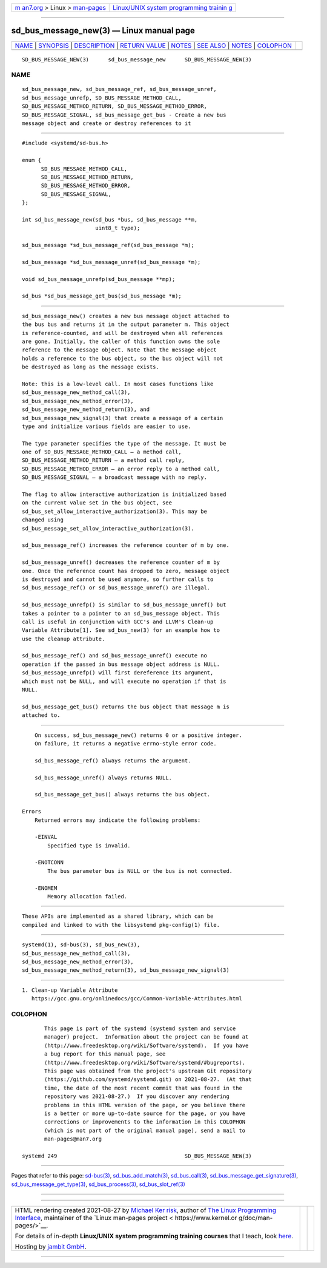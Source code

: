 .. container:: page-top

.. container:: nav-bar

   +----------------------------------+----------------------------------+
   | `m                               | `Linux/UNIX system programming   |
   | an7.org <../../../index.html>`__ | trainin                          |
   | > Linux >                        | g <http://man7.org/training/>`__ |
   | `man-pages <../index.html>`__    |                                  |
   +----------------------------------+----------------------------------+

--------------

sd_bus_message_new(3) — Linux manual page
=========================================

+-----------------------------------+-----------------------------------+
| `NAME <#NAME>`__ \|               |                                   |
| `SYNOPSIS <#SYNOPSIS>`__ \|       |                                   |
| `DESCRIPTION <#DESCRIPTION>`__ \| |                                   |
| `RETURN VALUE <#RETURN_VALUE>`__  |                                   |
| \| `NOTES <#NOTES>`__ \|          |                                   |
| `SEE ALSO <#SEE_ALSO>`__ \|       |                                   |
| `NOTES <#NOTES>`__ \|             |                                   |
| `COLOPHON <#COLOPHON>`__          |                                   |
+-----------------------------------+-----------------------------------+
| .. container:: man-search-box     |                                   |
+-----------------------------------+-----------------------------------+

::

   SD_BUS_MESSAGE_NEW(3)      sd_bus_message_new      SD_BUS_MESSAGE_NEW(3)

NAME
-------------------------------------------------

::

          sd_bus_message_new, sd_bus_message_ref, sd_bus_message_unref,
          sd_bus_message_unrefp, SD_BUS_MESSAGE_METHOD_CALL,
          SD_BUS_MESSAGE_METHOD_RETURN, SD_BUS_MESSAGE_METHOD_ERROR,
          SD_BUS_MESSAGE_SIGNAL, sd_bus_message_get_bus - Create a new bus
          message object and create or destroy references to it


---------------------------------------------------------

::

          #include <systemd/sd-bus.h>

          enum {
                SD_BUS_MESSAGE_METHOD_CALL,
                SD_BUS_MESSAGE_METHOD_RETURN,
                SD_BUS_MESSAGE_METHOD_ERROR,
                SD_BUS_MESSAGE_SIGNAL,
          };

          int sd_bus_message_new(sd_bus *bus, sd_bus_message **m,
                                 uint8_t type);

          sd_bus_message *sd_bus_message_ref(sd_bus_message *m);

          sd_bus_message *sd_bus_message_unref(sd_bus_message *m);

          void sd_bus_message_unrefp(sd_bus_message **mp);

          sd_bus *sd_bus_message_get_bus(sd_bus_message *m);


---------------------------------------------------------------

::

          sd_bus_message_new() creates a new bus message object attached to
          the bus bus and returns it in the output parameter m. This object
          is reference-counted, and will be destroyed when all references
          are gone. Initially, the caller of this function owns the sole
          reference to the message object. Note that the message object
          holds a reference to the bus object, so the bus object will not
          be destroyed as long as the message exists.

          Note: this is a low-level call. In most cases functions like
          sd_bus_message_new_method_call(3),
          sd_bus_message_new_method_error(3),
          sd_bus_message_new_method_return(3), and
          sd_bus_message_new_signal(3) that create a message of a certain
          type and initialize various fields are easier to use.

          The type parameter specifies the type of the message. It must be
          one of SD_BUS_MESSAGE_METHOD_CALL — a method call,
          SD_BUS_MESSAGE_METHOD_RETURN — a method call reply,
          SD_BUS_MESSAGE_METHOD_ERROR — an error reply to a method call,
          SD_BUS_MESSAGE_SIGNAL — a broadcast message with no reply.

          The flag to allow interactive authorization is initialized based
          on the current value set in the bus object, see
          sd_bus_set_allow_interactive_authorization(3). This may be
          changed using
          sd_bus_message_set_allow_interactive_authorization(3).

          sd_bus_message_ref() increases the reference counter of m by one.

          sd_bus_message_unref() decreases the reference counter of m by
          one. Once the reference count has dropped to zero, message object
          is destroyed and cannot be used anymore, so further calls to
          sd_bus_message_ref() or sd_bus_message_unref() are illegal.

          sd_bus_message_unrefp() is similar to sd_bus_message_unref() but
          takes a pointer to a pointer to an sd_bus_message object. This
          call is useful in conjunction with GCC's and LLVM's Clean-up
          Variable Attribute[1]. See sd_bus_new(3) for an example how to
          use the cleanup attribute.

          sd_bus_message_ref() and sd_bus_message_unref() execute no
          operation if the passed in bus message object address is NULL.
          sd_bus_message_unrefp() will first dereference its argument,
          which must not be NULL, and will execute no operation if that is
          NULL.

          sd_bus_message_get_bus() returns the bus object that message m is
          attached to.


-----------------------------------------------------------------

::

          On success, sd_bus_message_new() returns 0 or a positive integer.
          On failure, it returns a negative errno-style error code.

          sd_bus_message_ref() always returns the argument.

          sd_bus_message_unref() always returns NULL.

          sd_bus_message_get_bus() always returns the bus object.

      Errors
          Returned errors may indicate the following problems:

          -EINVAL
              Specified type is invalid.

          -ENOTCONN
              The bus parameter bus is NULL or the bus is not connected.

          -ENOMEM
              Memory allocation failed.


---------------------------------------------------

::

          These APIs are implemented as a shared library, which can be
          compiled and linked to with the libsystemd pkg-config(1) file.


---------------------------------------------------------

::

          systemd(1), sd-bus(3), sd_bus_new(3),
          sd_bus_message_new_method_call(3),
          sd_bus_message_new_method_error(3),
          sd_bus_message_new_method_return(3), sd_bus_message_new_signal(3)

.. _notes-top-1:


---------------------------------------------------

::

           1. Clean-up Variable Attribute
              https://gcc.gnu.org/onlinedocs/gcc/Common-Variable-Attributes.html

COLOPHON
---------------------------------------------------------

::

          This page is part of the systemd (systemd system and service
          manager) project.  Information about the project can be found at
          ⟨http://www.freedesktop.org/wiki/Software/systemd⟩.  If you have
          a bug report for this manual page, see
          ⟨http://www.freedesktop.org/wiki/Software/systemd/#bugreports⟩.
          This page was obtained from the project's upstream Git repository
          ⟨https://github.com/systemd/systemd.git⟩ on 2021-08-27.  (At that
          time, the date of the most recent commit that was found in the
          repository was 2021-08-27.)  If you discover any rendering
          problems in this HTML version of the page, or you believe there
          is a better or more up-to-date source for the page, or you have
          corrections or improvements to the information in this COLOPHON
          (which is not part of the original manual page), send a mail to
          man-pages@man7.org

   systemd 249                                        SD_BUS_MESSAGE_NEW(3)

--------------

Pages that refer to this page: `sd-bus(3) <../man3/sd-bus.3.html>`__, 
`sd_bus_add_match(3) <../man3/sd_bus_add_match.3.html>`__, 
`sd_bus_call(3) <../man3/sd_bus_call.3.html>`__, 
`sd_bus_message_get_signature(3) <../man3/sd_bus_message_get_signature.3.html>`__, 
`sd_bus_message_get_type(3) <../man3/sd_bus_message_get_type.3.html>`__, 
`sd_bus_process(3) <../man3/sd_bus_process.3.html>`__, 
`sd_bus_slot_ref(3) <../man3/sd_bus_slot_ref.3.html>`__

--------------

--------------

.. container:: footer

   +-----------------------+-----------------------+-----------------------+
   | HTML rendering        |                       | |Cover of TLPI|       |
   | created 2021-08-27 by |                       |                       |
   | `Michael              |                       |                       |
   | Ker                   |                       |                       |
   | risk <https://man7.or |                       |                       |
   | g/mtk/index.html>`__, |                       |                       |
   | author of `The Linux  |                       |                       |
   | Programming           |                       |                       |
   | Interface <https:     |                       |                       |
   | //man7.org/tlpi/>`__, |                       |                       |
   | maintainer of the     |                       |                       |
   | `Linux man-pages      |                       |                       |
   | project <             |                       |                       |
   | https://www.kernel.or |                       |                       |
   | g/doc/man-pages/>`__. |                       |                       |
   |                       |                       |                       |
   | For details of        |                       |                       |
   | in-depth **Linux/UNIX |                       |                       |
   | system programming    |                       |                       |
   | training courses**    |                       |                       |
   | that I teach, look    |                       |                       |
   | `here <https://ma     |                       |                       |
   | n7.org/training/>`__. |                       |                       |
   |                       |                       |                       |
   | Hosting by `jambit    |                       |                       |
   | GmbH                  |                       |                       |
   | <https://www.jambit.c |                       |                       |
   | om/index_en.html>`__. |                       |                       |
   +-----------------------+-----------------------+-----------------------+

--------------

.. container:: statcounter

   |Web Analytics Made Easy - StatCounter|

.. |Cover of TLPI| image:: https://man7.org/tlpi/cover/TLPI-front-cover-vsmall.png
   :target: https://man7.org/tlpi/
.. |Web Analytics Made Easy - StatCounter| image:: https://c.statcounter.com/7422636/0/9b6714ff/1/
   :class: statcounter
   :target: https://statcounter.com/
